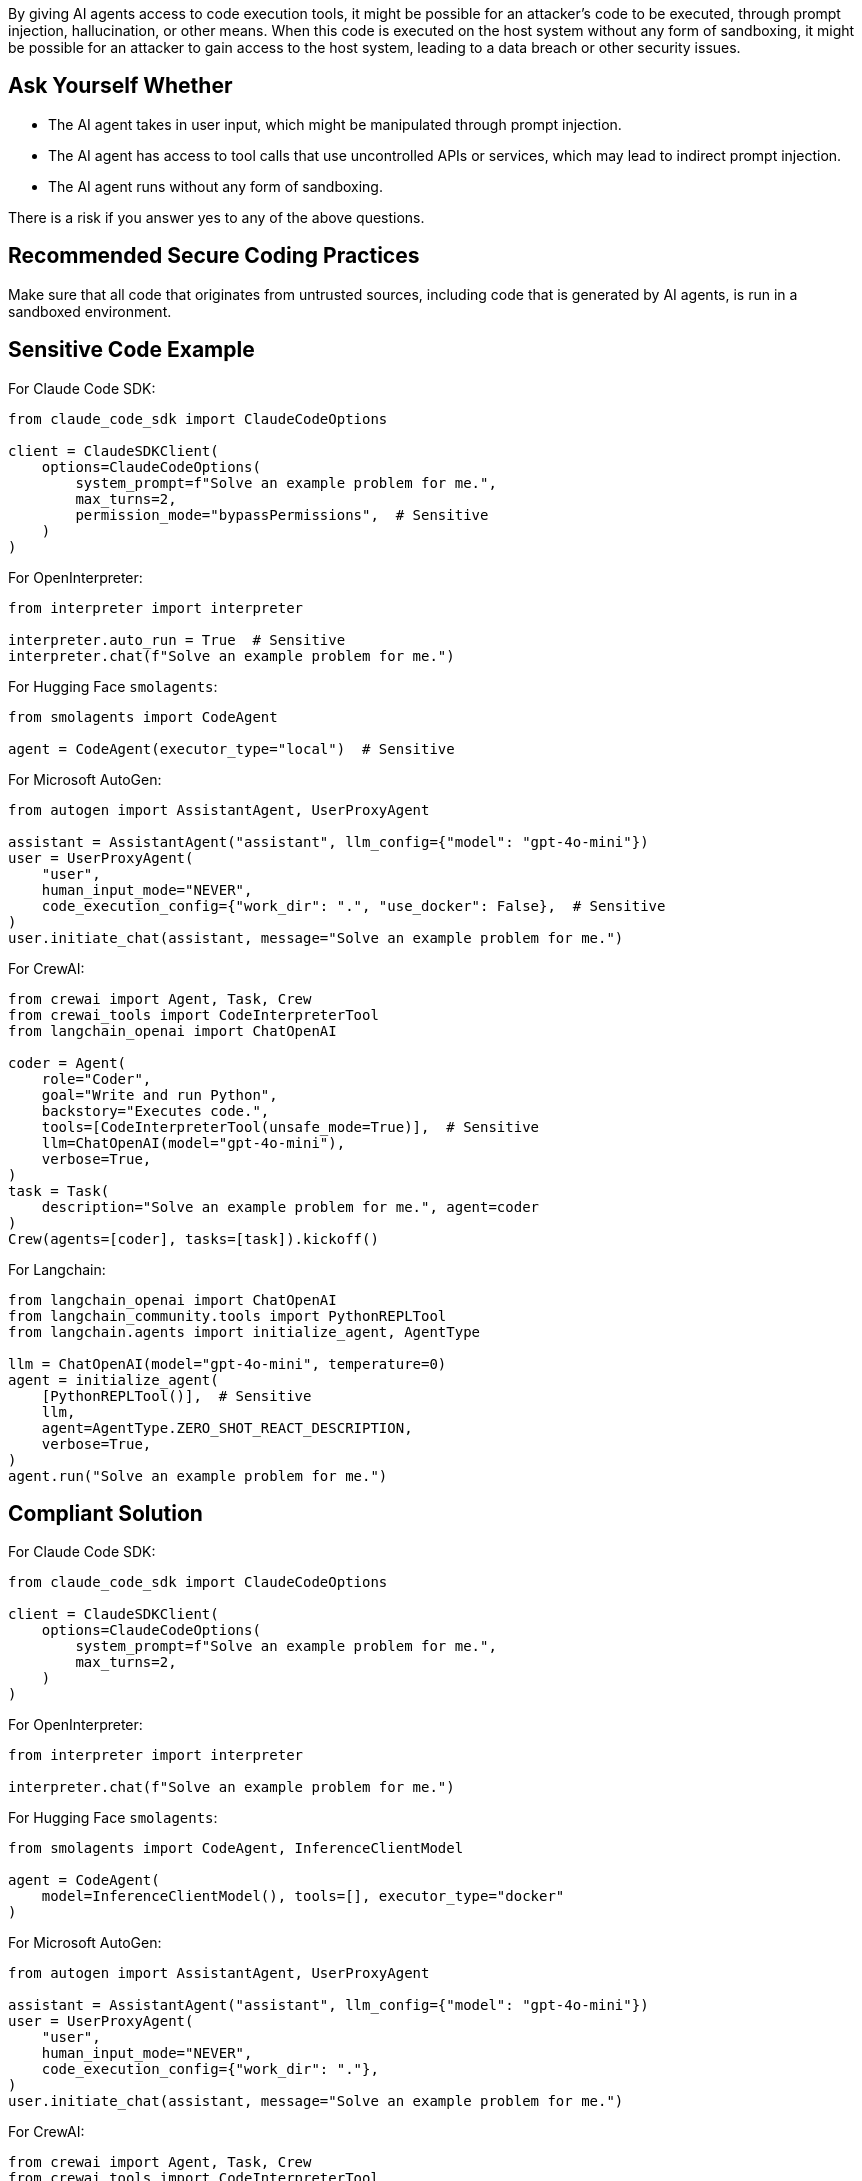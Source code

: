 By giving AI agents access to code execution tools, it might be possible for an attacker's code to be executed, through prompt injection, hallucination, or other means.
When this code is executed on the host system without any form of sandboxing, it might be possible for an attacker to gain access to the host system, leading to a data breach or other security issues.

== Ask Yourself Whether

* The AI agent takes in user input, which might be manipulated through prompt injection.
* The AI agent has access to tool calls that use uncontrolled APIs or services, which may lead to indirect prompt injection.
* The AI agent runs without any form of sandboxing.

There is a risk if you answer yes to any of the above questions.

== Recommended Secure Coding Practices

Make sure that all code that originates from untrusted sources, including code that is generated by AI agents, is run in a sandboxed environment.

== Sensitive Code Example

For Claude Code SDK:

[source,python,diff-id=1,diff-type=noncompliant]
----
from claude_code_sdk import ClaudeCodeOptions

client = ClaudeSDKClient(
    options=ClaudeCodeOptions(
        system_prompt=f"Solve an example problem for me.",
        max_turns=2,
        permission_mode="bypassPermissions",  # Sensitive
    )
)
----

For OpenInterpreter:

[source,python,diff-id=2,diff-type=noncompliant]
----
from interpreter import interpreter

interpreter.auto_run = True  # Sensitive
interpreter.chat(f"Solve an example problem for me.")
----

For Hugging Face `smolagents`:

[source,python,diff-id=3,diff-type=noncompliant]
----
from smolagents import CodeAgent

agent = CodeAgent(executor_type="local")  # Sensitive
----

For Microsoft AutoGen:

[source,python,diff-id=4,diff-type=noncompliant]
----
from autogen import AssistantAgent, UserProxyAgent

assistant = AssistantAgent("assistant", llm_config={"model": "gpt-4o-mini"})
user = UserProxyAgent(
    "user",
    human_input_mode="NEVER",
    code_execution_config={"work_dir": ".", "use_docker": False},  # Sensitive
)
user.initiate_chat(assistant, message="Solve an example problem for me.")
----

For CrewAI:

[source,python,diff-id=5,diff-type=noncompliant]
----
from crewai import Agent, Task, Crew
from crewai_tools import CodeInterpreterTool
from langchain_openai import ChatOpenAI

coder = Agent(
    role="Coder",
    goal="Write and run Python",
    backstory="Executes code.",
    tools=[CodeInterpreterTool(unsafe_mode=True)],  # Sensitive
    llm=ChatOpenAI(model="gpt-4o-mini"),
    verbose=True,
)
task = Task(
    description="Solve an example problem for me.", agent=coder
)
Crew(agents=[coder], tasks=[task]).kickoff()
----

For Langchain:

[source,python]
----
from langchain_openai import ChatOpenAI
from langchain_community.tools import PythonREPLTool
from langchain.agents import initialize_agent, AgentType

llm = ChatOpenAI(model="gpt-4o-mini", temperature=0)
agent = initialize_agent(
    [PythonREPLTool()],  # Sensitive
    llm,
    agent=AgentType.ZERO_SHOT_REACT_DESCRIPTION,
    verbose=True,
)
agent.run("Solve an example problem for me.")
----


== Compliant Solution

For Claude Code SDK:

[source,python,diff-id=1,diff-type=compliant]
----
from claude_code_sdk import ClaudeCodeOptions

client = ClaudeSDKClient(
    options=ClaudeCodeOptions(
        system_prompt=f"Solve an example problem for me.",
        max_turns=2,
    )
)
----

For OpenInterpreter:

[source,python,diff-id=2,diff-type=compliant]
----
from interpreter import interpreter

interpreter.chat(f"Solve an example problem for me.")
----

For Hugging Face `smolagents`:

[source,python,diff-id=3,diff-type=compliant]
----
from smolagents import CodeAgent, InferenceClientModel

agent = CodeAgent(
    model=InferenceClientModel(), tools=[], executor_type="docker"
)
----

For Microsoft AutoGen:

[source,python,diff-id=4,diff-type=compliant]
----
from autogen import AssistantAgent, UserProxyAgent

assistant = AssistantAgent("assistant", llm_config={"model": "gpt-4o-mini"})
user = UserProxyAgent(
    "user",
    human_input_mode="NEVER",
    code_execution_config={"work_dir": "."},
)
user.initiate_chat(assistant, message="Solve an example problem for me.")
----

For CrewAI:

[source,python,diff-id=5,diff-type=compliant]
----
from crewai import Agent, Task, Crew
from crewai_tools import CodeInterpreterTool
from langchain_openai import ChatOpenAI

coder = Agent(
    role="Coder",
    goal="Write and run Python",
    backstory="Executes code.",
    tools=[CodeInterpreterTool()],
    llm=ChatOpenAI(model="gpt-4o-mini"),
    verbose=True,
)
task = Task(
    description="Solve an example problem for me.", agent=coder
)
Crew(agents=[coder], tasks=[task]).kickoff()
----

For Langchain, no built-in solution is available, so the user must take care of sandboxing the code themselves. This can for example be done by running the
agent in a Docker container (without access to the host system).

== See

* CWE - https://cwe.mitre.org/data/definitions/94[CWE-94 - Improper Control of Generation of Code ('Code Injection')]
* CWE - https://cwe.mitre.org/data/definitions/250[CWE-250 - Execution with Unnecessary Privileges]
* CWE - https://cwe.mitre.org/data/definitions/1220[CWE-1220 - Insufficient Granularity of Access Control]
* OWASP GenAI - https://genai.owasp.org/llmrisk/llm01-prompt-injection/[Top 10 2025 Category LLM01:2025 - Prompt Injection]
* OWASP GenAI - https://genai.owasp.org/llmrisk/llm062025-excessive-agency/[Top 10 2025 Category LLM06:2025 - Excessive Agency]
